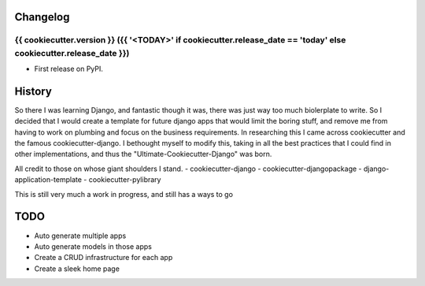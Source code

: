 
Changelog
=========

{{ cookiecutter.version }} ({{ '<TODAY>' if cookiecutter.release_date == 'today' else cookiecutter.release_date }})
------------------

* First release on PyPI.


History
========

So there I was learning Django, and fantastic though it was, there was just way too much biolerplate to write.
So I decided that I would create a template for future django apps that would limit the boring stuff, and remove me from
having to work on plumbing and focus on the business requirements. In researching this I came across cookiecutter and the famous
cookiecutter-django. I bethought myself to modify this, taking in all the best practices that I could find in other implementations,
and thus the "Ultimate-Cookiecutter-Django" was born.

All credit to those on whose giant shoulders I stand.
- cookiecutter-django
- cookiecutter-djangopackage
- django-application-template
- cookiecutter-pylibrary


This is still very much a work in progress, and still has a ways to go

TODO
====
- Auto generate multiple apps
- Auto generate models in those apps
- Create a CRUD infrastructure for each app
- Create a sleek home page

